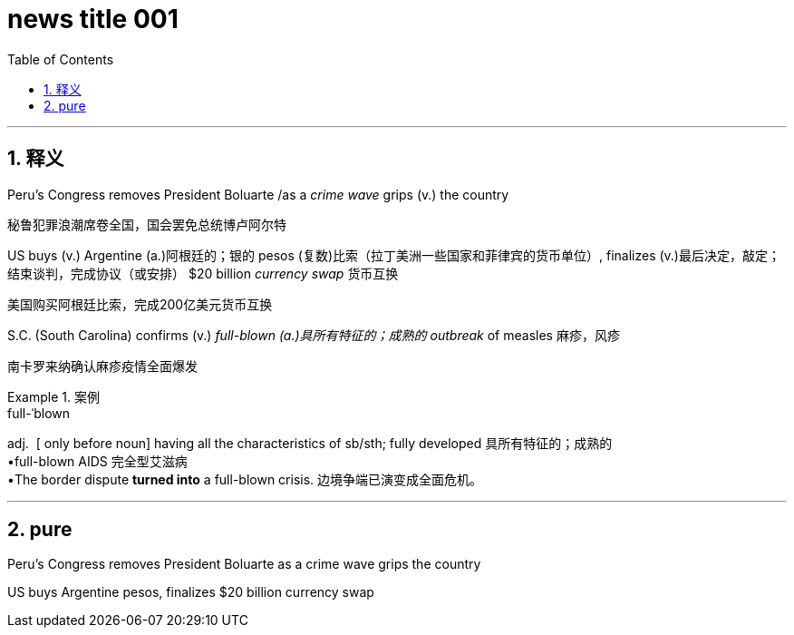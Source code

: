 
= news title 001
:toc: left
:toclevels: 3
:sectnums:
:stylesheet: ../../../myAdocCss.css

'''

== 释义

Peru’s Congress removes President Boluarte /as a _crime wave_ grips (v.) the country

[.my2]
秘鲁犯罪浪潮席卷全国，国会罢免总统博卢阿尔特

US buys (v.) Argentine (a.)阿根廷的；银的 pesos (复数)比索（拉丁美洲一些国家和菲律宾的货币单位）, finalizes (v.)最后决定，敲定；结束谈判，完成协议（或安排） $20 billion _currency swap_ 货币互换

[.my2]
美国购买阿根廷比索，完成200亿美元货币互换

S.C. (South Carolina) confirms (v.) _full-blown (a.)具所有特征的；成熟的 outbreak_ of measles 麻疹，风疹

[.my2]
南卡罗来纳确认麻疹疫情全面爆发


[.my1]
.案例
====
.full-ˈblown

adj. 
[ only before noun] having all the characteristics of sb/sth; fully developed 具所有特征的；成熟的 +
•full-blown AIDS 完全型艾滋病 +
•The border dispute *turned into* a full-blown crisis. 边境争端已演变成全面危机。
====

'''

== pure

Peru’s Congress removes President Boluarte as a crime wave grips the country

US buys Argentine pesos, finalizes $20 billion currency swap
